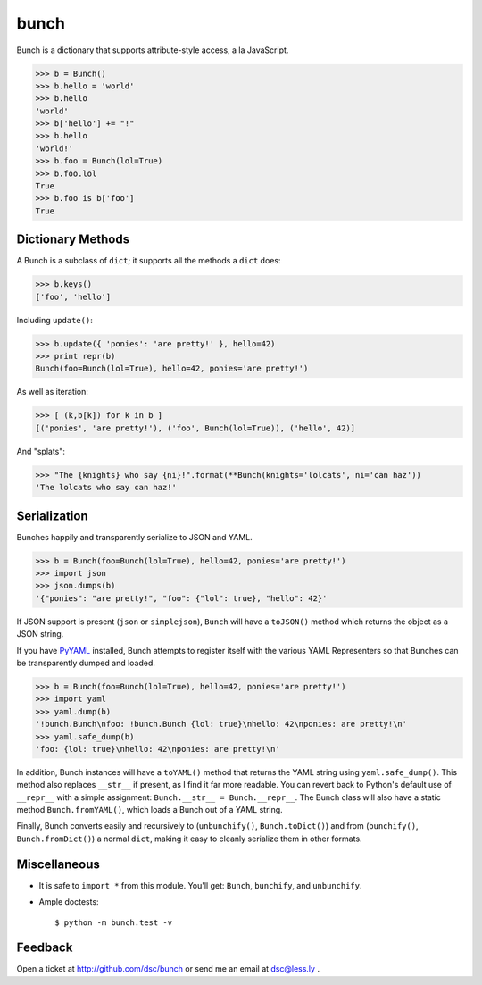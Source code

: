 bunch
=====

Bunch is a dictionary that supports attribute-style access, a la JavaScript.

>>> b = Bunch()
>>> b.hello = 'world'
>>> b.hello
'world'
>>> b['hello'] += "!"
>>> b.hello
'world!'
>>> b.foo = Bunch(lol=True)
>>> b.foo.lol
True
>>> b.foo is b['foo']
True


Dictionary Methods
------------------

A Bunch is a subclass of ``dict``; it supports all the methods a ``dict`` does:

>>> b.keys()
['foo', 'hello']

Including ``update()``:

>>> b.update({ 'ponies': 'are pretty!' }, hello=42)
>>> print repr(b)
Bunch(foo=Bunch(lol=True), hello=42, ponies='are pretty!')

As well as iteration:

>>> [ (k,b[k]) for k in b ]
[('ponies', 'are pretty!'), ('foo', Bunch(lol=True)), ('hello', 42)]

And "splats":

>>> "The {knights} who say {ni}!".format(**Bunch(knights='lolcats', ni='can haz'))
'The lolcats who say can haz!'


Serialization
-------------

Bunches happily and transparently serialize to JSON and YAML.

>>> b = Bunch(foo=Bunch(lol=True), hello=42, ponies='are pretty!')
>>> import json
>>> json.dumps(b)
'{"ponies": "are pretty!", "foo": {"lol": true}, "hello": 42}'

If JSON support is present (``json`` or ``simplejson``), ``Bunch`` will have a ``toJSON()`` method which returns the object as a JSON string.

If you have PyYAML_ installed, Bunch attempts to register itself with the various YAML Representers so that Bunches can be transparently dumped and loaded.

>>> b = Bunch(foo=Bunch(lol=True), hello=42, ponies='are pretty!')
>>> import yaml
>>> yaml.dump(b)
'!bunch.Bunch\nfoo: !bunch.Bunch {lol: true}\nhello: 42\nponies: are pretty!\n'
>>> yaml.safe_dump(b)
'foo: {lol: true}\nhello: 42\nponies: are pretty!\n'

In addition, Bunch instances will have a ``toYAML()`` method that returns the YAML string using ``yaml.safe_dump()``. This method also replaces ``__str__`` if present, as I find it far more readable. You can revert back to Python's default use of ``__repr__`` with a simple assignment: ``Bunch.__str__ = Bunch.__repr__``. The Bunch class will also have a static method ``Bunch.fromYAML()``, which loads a Bunch out of a YAML string.

Finally, Bunch converts easily and recursively to (``unbunchify()``, ``Bunch.toDict()``) and from (``bunchify()``, ``Bunch.fromDict()``) a normal ``dict``, making it easy to cleanly serialize them in other formats.


Miscellaneous
-------------

* It is safe to ``import *`` from this module. You'll get: ``Bunch``, ``bunchify``, and ``unbunchify``.

* Ample doctests::

    $ python -m bunch.test -v


Feedback
--------

Open a ticket at http://github.com/dsc/bunch or send me an email at dsc@less.ly .

.. _PyYAML: http://pyyaml.org/wiki/PyYAML
